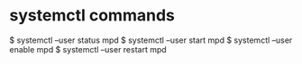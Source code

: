* systemctl commands
$ systemctl --user status mpd
$ systemctl --user start mpd
$ systemctl --user enable mpd
$ systemctl --user restart mpd
